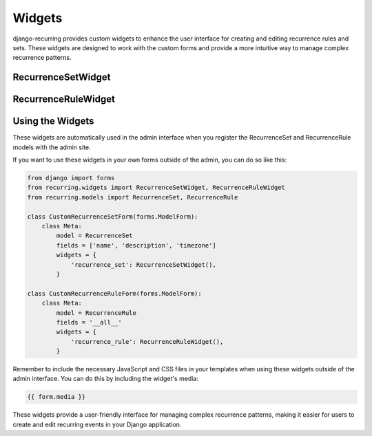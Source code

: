 =======
Widgets
=======

django-recurring provides custom widgets to enhance the user interface for creating and editing recurrence rules and sets. These widgets are designed to work with the custom forms and provide a more intuitive way to manage complex recurrence patterns.

RecurrenceSetWidget
-------------------

.. py:class:: RecurrenceSetWidget

    A custom widget for the RecurrenceSet model. This widget provides an interface for managing multiple recurrence rules and specific dates within a recurrence set.

    .. py:attribute:: template_name

        Set to "admin/recurring/recurrence_set_widget.html"

    .. py:attribute:: Media

        Defines the required JavaScript and CSS files for the widget.

    .. py:method:: render(self, name, value, attrs=None, renderer=None)

        Renders the widget. It includes the recurrence rules and dates associated with the RecurrenceSet.

RecurrenceRuleWidget
--------------------

.. py:class:: RecurrenceRuleWidget

    A custom widget for the RecurrenceRule model. This widget provides an interface for creating and editing individual recurrence rules.

    .. py:attribute:: template_name

        Set to "admin/recurring/recurrence_rule_widget.html"

    .. py:attribute:: Media

        Defines the required JavaScript and CSS files for the widget.

    .. py:method:: render(self, name, value, attrs=None, renderer=None)

        Renders the widget. It includes all the fields necessary for defining a recurrence rule.

Using the Widgets
-----------------

These widgets are automatically used in the admin interface when you register the RecurrenceSet and RecurrenceRule models with the admin site.

If you want to use these widgets in your own forms outside of the admin, you can do so like this:

.. code-block:: python

    from django import forms
    from recurring.widgets import RecurrenceSetWidget, RecurrenceRuleWidget
    from recurring.models import RecurrenceSet, RecurrenceRule

    class CustomRecurrenceSetForm(forms.ModelForm):
        class Meta:
            model = RecurrenceSet
            fields = ['name', 'description', 'timezone']
            widgets = {
                'recurrence_set': RecurrenceSetWidget(),
            }

    class CustomRecurrenceRuleForm(forms.ModelForm):
        class Meta:
            model = RecurrenceRule
            fields = '__all__'
            widgets = {
                'recurrence_rule': RecurrenceRuleWidget(),
            }

Remember to include the necessary JavaScript and CSS files in your templates when using these widgets outside of the admin interface. You can do this by including the widget's media:

.. code-block:: html

    {{ form.media }}

These widgets provide a user-friendly interface for managing complex recurrence patterns, making it easier for users to create and edit recurring events in your Django application.

